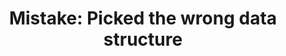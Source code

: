 :PROPERTIES:
:ID:       8E8E98F9-335A-4279-B523-549FD9025A0C
:END:
#+TITLE: Mistake: Picked the wrong data structure
